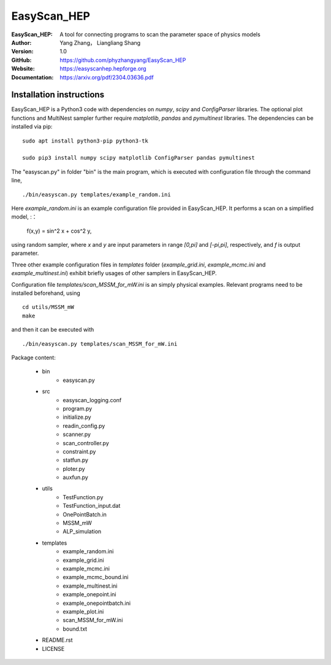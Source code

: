 =======
EasyScan_HEP
=======

:EasyScan_HEP: A tool for connecting programs to scan the parameter space of physics models
:Author: Yang Zhang， Liangliang Shang
:Version: 1.0
:GitHub: https://github.com/phyzhangyang/EasyScan_HEP
:Website: https://easyscanhep.hepforge.org
:Documentation: https://arxiv.org/pdf/2304.03636.pdf


Installation instructions
-------------------------

EasyScan_HEP is a Python3 code with dependencies on *numpy*, *scipy* and *ConfigParser* libraries. The optional plot functions and MultiNest sampler further require *matplotlib*, *pandas* and *pymultinest* libraries. The dependencies can be installed via pip:
:: 
    sudo apt install python3-pip python3-tk 
    
    sudo pip3 install numpy scipy matplotlib ConfigParser pandas pymultinest

The "easyscan.py" in folder "bin" is the main program, which is executed with configuration file through the command line,
::
    ./bin/easyscan.py templates/example_random.ini

Here *example_random.ini* is an example configuration file provided in EasyScan_HEP. It performs a scan on a simplified model,
:：
    f(x,y) = sin^2 x + cos^2 y,
    
using random sampler, where *x* and *y* are input parameters in range *[0,\pi]* and *[-\pi,\pi]*, respectively, and *f* is output parameter. 

Three other example configuration files in *templates* folder (*example_grid.ini*, *example_mcmc.ini* and *example_multinest.ini*) exhibit briefly usages of other samplers in EasyScan_HEP.

Configuration file *templates/scan_MSSM_for_mW.ini* is an simply physical examples. Relevant programs need to be installed beforehand, using
::
    cd utils/MSSM_mW
    make
    
and then it can be executed with 
::
    ./bin/easyscan.py templates/scan_MSSM_for_mW.ini

Package content:

	- bin
		- easyscan.py
	- src
		- easyscan\_logging.conf
		- program.py
		- initialize.py
		- readin\_config.py
		- scanner.py
		- scan\_controller.py
		- constraint.py
		- statfun.py
		- ploter.py
		- auxfun.py
	- utils
		- TestFunction.py
		- TestFunction\_input.dat
		- OnePointBatch.in
		- MSSM\_mW
		- ALP\_simulation
	- templates
		- example\_random.ini
		- example\_grid.ini
		- example\_mcmc.ini
		- example\_mcmc\_bound.ini
		- example\_multinest.ini
		- example\_onepoint.ini
		- example\_onepointbatch.ini
		- example\_plot.ini
		- scan\_MSSM\_for\_mW.ini
		- bound.txt
	- README.rst 
	- LICENSE 
	
